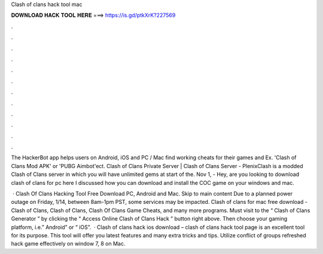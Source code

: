 Clash of clans hack tool mac



𝐃𝐎𝐖𝐍𝐋𝐎𝐀𝐃 𝐇𝐀𝐂𝐊 𝐓𝐎𝐎𝐋 𝐇𝐄𝐑𝐄 ===> https://is.gd/ptkXrK?227569



.



.



.



.



.



.



.



.



.



.



.



.

The HackerBot app helps users on Android, iOS and PC / Mac find working cheats for their games and Ex. 'Clash of Clans Mod APK' or 'PUBG Aimbot'ect. Clash of Clans Private Server | Clash of Clans Server - PlenixClash is a modded Clash of Clans server in which you will have unlimited gems at start of the. Nov 1, - Hey, are you looking to download clash of clans for pc here I discussed how you can download and install the COC game on your windows and mac.

 · Clash Of Clans Hacking Tool Free Download PC, Android and Mac. Skip to main content Due to a planned power outage on Friday, 1/14, between 8am-1pm PST, some services may be impacted. Clash of clans for mac free download - Clash of Clans, Clash of Clans, Clash Of Clans Game Cheats, and many more programs. Must visit to the “ Clash of Clans Generator ” by clicking the “ Access Online Clash of Clans Hack ” button right above. Then choose your gaming platform, i.e.” Android” or “ iOS”.  · Clash of clans hack ios download – clash of clans hack tool page is an excellent tool for its purpose. This tool will offer you latest features and many extra tricks and tips. Utilize conflict of groups refreshed hack game effectively on window 7, 8 on Mac.
